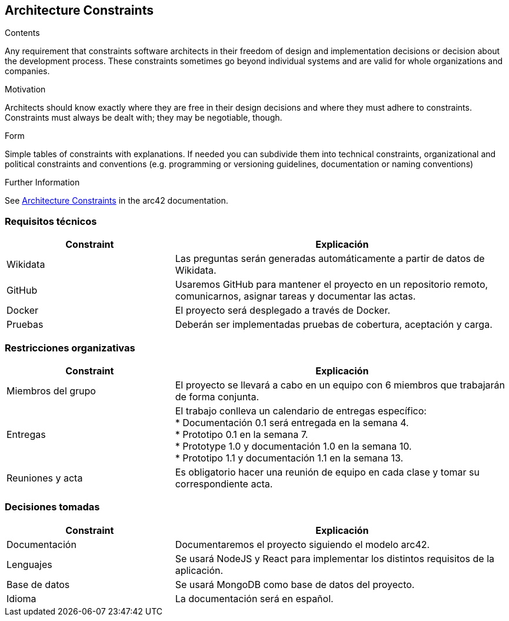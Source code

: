 ifndef::imagesdir[:imagesdir: ../images]

[[section-architecture-constraints]]
== Architecture Constraints


[role="arc42help"]
****
.Contents
Any requirement that constraints software architects in their freedom of design and implementation decisions or decision about the development process. These constraints sometimes go beyond individual systems and are valid for whole organizations and companies.

.Motivation
Architects should know exactly where they are free in their design decisions and where they must adhere to constraints.
Constraints must always be dealt with; they may be negotiable, though.

.Form
Simple tables of constraints with explanations.
If needed you can subdivide them into
technical constraints, organizational and political constraints and
conventions (e.g. programming or versioning guidelines, documentation or naming conventions)


.Further Information

See https://docs.arc42.org/section-2/[Architecture Constraints] in the arc42 documentation.

****
=== Requisitos técnicos

[options="header",cols="1,2"]
|===
|Constraint|Explicación
| Wikidata | Las preguntas serán generadas automáticamente a partir de datos de Wikidata.
| GitHub |Usaremos GitHub para mantener el proyecto en un repositorio remoto, comunicarnos, asignar tareas y documentar las actas.
| Docker | El proyecto será desplegado a través de Docker.
|Pruebas | Deberán ser implementadas pruebas de cobertura, aceptación y carga.
|===

=== Restricciones organizativas
[options="header",cols="1,2"]
|===
|Constraint|Explicación
| Miembros del grupo | El proyecto se llevará a cabo en un equipo con 6 miembros que trabajarán de forma conjunta.
| Entregas |El trabajo conlleva un calendario de entregas específico: +
* Documentación 0.1 será entregada en la semana 4. +
* Prototipo 0.1 en la semana 7. +
* Prototype 1.0 y documentación 1.0 en la semana 10. +
* Prototipo 1.1 y documentación 1.1 en la semana 13.

| Reuniones y acta | Es obligatorio hacer una reunión de equipo en cada clase y tomar su correspondiente acta.
|===

=== Decisiones tomadas
[options="header",cols="1,2"]
|===
|Constraint|Explicación
| Documentación | Documentaremos el proyecto siguiendo el modelo arc42.
| Lenguajes |Se usará NodeJS y React para implementar los distintos requisitos de la aplicación.

| Base de datos | Se usará MongoDB como base de datos del proyecto.
| Idioma | La documentación será en español.
|===